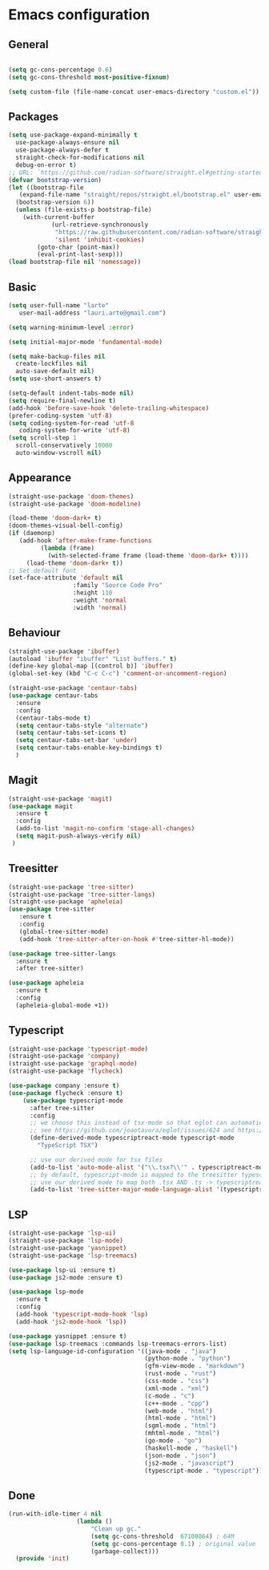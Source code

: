 * Emacs configuration
  #+Options: toc:5


** General
   #+BEGIN_SRC emacs-lisp

    (setq gc-cons-percentage 0.6)
    (setq gc-cons-threshold most-positive-fixnum)

    (setq custom-file (file-name-concat user-emacs-directory "custom.el"))
   #+END_SRC

** Packages
  #+BEGIN_SRC emacs-lisp
    (setq use-package-expand-minimally t
      use-package-always-ensure nil
      use-package-always-defer t
      straight-check-for-modifications nil
      debug-on-error t)
    ;; URL: `https://github.com/radian-software/straight.el#getting-started'
    (defvar bootstrap-version)
    (let ((bootstrap-file
       (expand-file-name "straight/repos/straight.el/bootstrap.el" user-emacs-directory))
      (bootstrap-version 6))
      (unless (file-exists-p bootstrap-file)
        (with-current-buffer
                (url-retrieve-synchronously
                 "https://raw.githubusercontent.com/radian-software/straight.el/develop/install.el"
                 'silent 'inhibit-cookies)
            (goto-char (point-max))
            (eval-print-last-sexp)))
    (load bootstrap-file nil 'nomessage))

  #+END_SRC

** Basic
  #+BEGIN_SRC emacs-lisp
    (setq user-full-name "larte"
	   user-mail-address "lauri.arte@gmail.com")

    (setq warning-minimum-level :error)

    (setq initial-major-mode 'fundamental-mode)

    (setq make-backup-files nil
      create-lockfiles nil
      auto-save-default nil)
    (setq use-short-answers t)

    (setq-default indent-tabs-mode nil)
    (setq require-final-newline t)
    (add-hook 'before-save-hook 'delete-trailing-whitespace)
    (prefer-coding-system 'utf-8)
    (setq coding-system-for-read 'utf-8
	   coding-system-for-write 'utf-8)
    (setq scroll-step 1
      scroll-conservatively 10000
      auto-window-vscroll nil)
  #+END_SRC

** Appearance
 #+BEGIN_SRC emacs-lisp
  (straight-use-package 'doom-themes)
  (straight-use-package 'doom-modeline)

  (load-theme 'doom-dark+ t)
  (doom-themes-visual-bell-config)
  (if (daemonp)
	 (add-hook 'after-make-frame-functions
		   (lambda (frame)
		     (with-selected-frame frame (load-theme 'doom-dark+ t))))
       (load-theme 'doom-dark+ t))
  ;; Set default font
  (set-face-attribute 'default nil
                    :family "Source Code Pro"
                    :height 110
                    :weight 'normal
                    :width 'normal)
 #+END_SRC

** Behaviour
 #+BEGIN_SRC emacs-lisp
   (straight-use-package 'ibuffer)
   (autoload 'ibuffer "ibuffer" "List buffers." t)
   (define-key global-map [(control b)] 'ibuffer)
   (global-set-key (kbd "C-c C-c") 'comment-or-uncomment-region)

   (straight-use-package 'centaur-tabs)
   (use-package centaur-tabs
     :ensure
     :config
     (centaur-tabs-mode t)
     (setq centaur-tabs-style "alternate")
     (setq centaur-tabs-set-icons t)
     (setq centaur-tabs-set-bar 'under)
     (setq centaur-tabs-enable-key-bindings t)
     )
 #+END_SRC

** Magit
  #+BEGIN_SRC emacs-lisp
        (straight-use-package 'magit)
        (use-package magit
          :ensure t
          :config
          (add-to-list 'magit-no-confirm 'stage-all-changes)
          (setq magit-push-always-verify nil)
         )

  #+END_SRC

** Treesitter
  #+BEGIN_SRC emacs-lisp
    (straight-use-package 'tree-sitter)
    (straight-use-package 'tree-sitter-langs)
    (straight-use-package 'apheleia)
    (use-package tree-sitter
       :ensure t
       :config
       (global-tree-sitter-mode)
       (add-hook 'tree-sitter-after-on-hook #'tree-sitter-hl-mode))

    (use-package tree-sitter-langs
      :ensure t
      :after tree-sitter)

    (use-package apheleia
      :ensure t
      :config
      (apheleia-global-mode +1))
  #+END_SRC

** Typescript
  #+BEGIN_SRC emacs-lisp
    (straight-use-package 'typescript-mode)
    (straight-use-package 'company)
    (straight-use-package 'graphql-mode)
    (straight-use-package 'flycheck)

    (use-package company :ensure t)
    (use-package flycheck :ensure t)
        (use-package typescript-mode
          :after tree-sitter
          :config
          ;; we choose this instead of tsx-mode so that eglot can automatically figure out language for server
          ;; see https://github.com/joaotavora/eglot/issues/624 and https://github.com/joaotavora/eglot#handling-quirky-servers
          (define-derived-mode typescriptreact-mode typescript-mode
            "TypeScript TSX")

          ;; use our derived mode for tsx files
          (add-to-list 'auto-mode-alist '("\\.tsx?\\'" . typescriptreact-mode))
          ;; by default, typescript-mode is mapped to the treesitter typescript parser
          ;; use our derived mode to map both .tsx AND .ts -> typescriptreact-mode -> treesitter tsx
          (add-to-list 'tree-sitter-major-mode-language-alist '(typescriptreact-mode . tsx)))
  #+END_SRC

** LSP
  #+BEGIN_SRC emacs-lisp
    (straight-use-package 'lsp-ui)
    (straight-use-package 'lsp-mode)
    (straight-use-package 'yasnippet)
    (straight-use-package 'lsp-treemacs)

    (use-package lsp-ui :ensure t)
    (use-package js2-mode :ensure t)

    (use-package lsp-mode
      :ensure t
      :config
      (add-hook 'typescript-mode-hook 'lsp)
      (add-hook 'js2-mode-hook 'lsp))

    (use-package yasnippet :ensure t)
    (use-package lsp-treemacs :commands lsp-treemacs-errors-list)
    (setq lsp-language-id-configuration '((java-mode . "java")
                                          (python-mode . "python")
                                          (gfm-view-mode . "markdown")
                                          (rust-mode . "rust")
                                          (css-mode . "css")
                                          (xml-mode . "xml")
                                          (c-mode . "c")
                                          (c++-mode . "cpp")
                                          (web-mode . "html")
                                          (html-mode . "html")
                                          (sgml-mode . "html")
                                          (mhtml-mode . "html")
                                          (go-mode . "go")
                                          (haskell-mode . "haskell")
                                          (json-mode . "json")
                                          (js2-mode . "javascript")
                                          (typescript-mode . "typescript")))
  #+END_SRC

** Done
  #+BEGIN_SRC emacs-lisp
  (run-with-idle-timer 4 nil
                     (lambda ()
                         "Clean up gc."
                         (setq gc-cons-threshold  67108864) ; 64M
                         (setq gc-cons-percentage 0.1) ; original value
                         (garbage-collect)))
    (provide 'init)
  #+END_SRC
